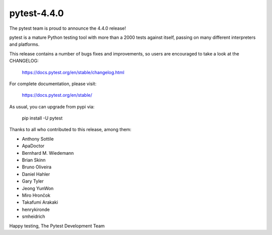 pytest-4.4.0
=======================================

The pytest team is proud to announce the 4.4.0 release!

pytest is a mature Python testing tool with more than a 2000 tests
against itself, passing on many different interpreters and platforms.

This release contains a number of bugs fixes and improvements, so users are encouraged
to take a look at the CHANGELOG:

    https://docs.pytest.org/en/stable/changelog.html

For complete documentation, please visit:

    https://docs.pytest.org/en/stable/

As usual, you can upgrade from pypi via:

    pip install -U pytest

Thanks to all who contributed to this release, among them:

* Anthony Sottile
* ApaDoctor
* Bernhard M. Wiedemann
* Brian Skinn
* Bruno Oliveira
* Daniel Hahler
* Gary Tyler
* Jeong YunWon
* Miro Hrončok
* Takafumi Arakaki
* henrykironde
* smheidrich


Happy testing,
The Pytest Development Team
